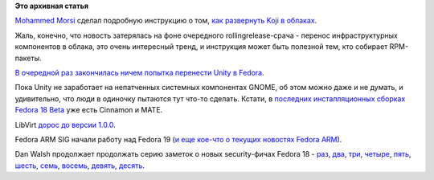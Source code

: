 .. title: Koji в облаках и прочие малые новости
.. slug: koji-в-облаках-и-прочие-малые-новости
.. date: 2012-11-06 09:57:12
.. tags:
.. category:
.. link:
.. description:
.. type: text
.. author: Peter Lemenkov

**Это архивная статья**


`Mohammed Morsi <http://www.linkedin.com/in/mmorsi>`__ сделал подробную
инструкцию о том, `как развернуть Koji в
облаках <https://thread.gmane.org/gmane.linux.redhat.fedora.devel/170097>`__.

Жаль, конечно, что новость затерялась на фоне очередного
rollingrelease-срача - перенос инфраструктурных компонентов в облака,
это очень интересный тренд, и инструкция может быть полезной тем, кто
собирает RPM-пакеты.

`В очередной раз закончилась ничем попытка перенести Unity в
Fedora <https://thread.gmane.org/gmane.linux.redhat.fedora.devel/170196>`__.

Пока Unity не заработает на непатченных системных компонентах GNOME, об
этом можно даже и не думать, и удивительно, что люди в одиночку пытаются
тут что-то сделать. Кстати, в `последних инсталляционных сборках Fedora
18 Beta <https://alt.fedoraproject.org/pub/alt/stage/>`__ уже есть
Cinnamon и MATE.

LibVirt `дорос до версии
1.0.0 <http://berrange.com/posts/2012/11/02/announce-libvirt-1-0-0-release-and-7th-birthday/>`__.

Fedora ARM SIG начали работу над Fedora 19 (`и еще кое-что о текущих
новостях Fedora
ARM <http://nullr0ute.com/2012/11/a-long-overdue-status-update-of-fedora-on-arm/>`__).

Dan Walsh продолжает продолжать серию заметок о новых security-фичах
Fedora 18 - `раз <http://danwalsh.livejournal.com/57377.html>`__,
`два <http://danwalsh.livejournal.com/58032.html>`__,
`три <http://danwalsh.livejournal.com/58178.html>`__,
`четыре <http://danwalsh.livejournal.com/58508.html>`__,
`пять <http://danwalsh.livejournal.com/58647.html>`__,
`шесть <http://danwalsh.livejournal.com/59060.html>`__,
`семь <http://danwalsh.livejournal.com/59144.html>`__,
`восемь <http://danwalsh.livejournal.com/60135.html>`__,
`девять <http://danwalsh.livejournal.com/60528.html>`__,
`десять <http://drupalwatchdog.com/2/2/apache-selinux>`__.


